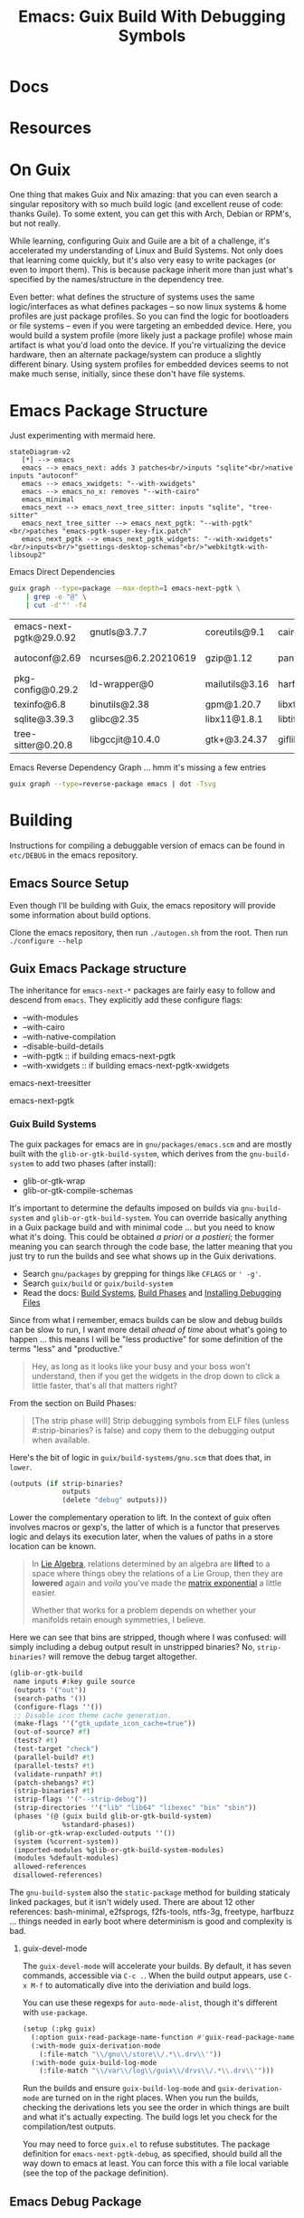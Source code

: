 :PROPERTIES:
:ID:       5fbd3211-1811-4fd3-8fbe-9b179d726d14
:END:
#+TITLE: Emacs: Guix Build With Debugging Symbols
#+CATEGORY: slips
#+TAGS:

* Docs

* Resources

* On Guix

One thing that makes Guix and Nix amazing: that you can even search a singular
repository with so much build logic (and excellent reuse of code: thanks
Guile). To some extent, you can get this with Arch, Debian or RPM's, but not
really.

While learning, configuring Guix and Guile are a bit of a challenge, it's
accelerated my understanding of Linux and Build Systems. Not only does that
learning come quickly, but it's also very easy to write packages (or even to
import them). This is because package inherit more than just what's specified by
the names/structure in the dependency tree.

Even better: what defines the structure of systems uses the same
logic/interfaces as what defines packages -- so now linux systems & home
profiles are just package profiles. So you can find the logic for bootloaders or
file systems -- even if you were targeting an embedded device. Here, you would
build a system profile (more likely just a package profile) whose main artifact
is what you'd load onto the device. If you're virtualizing the device hardware,
then an alternate package/system can produce a slightly different binary. Using
system profiles for embedded devices seems to not make much sense, initially,
since these don't have file systems.

* Emacs Package Structure

Just experimenting with mermaid here.

#+begin_src mermaid :file img/guix-emacs-req.svg
stateDiagram-v2
   [*] --> emacs
   emacs --> emacs_next: adds 3 patches<br/>inputs "sqlite"<br/>native inputs "autoconf"
   emacs --> emacs_xwidgets: "--with-xwidgets"
   emacs --> emacs_no_x: removes "--with-cairo"
   emacs_minimal
   emacs_next --> emacs_next_tree_sitter: inputs "sqlite", "tree-sitter"
   emacs_next_tree_sitter --> emacs_next_pgtk: "--with-pgtk"<br/>patches "emacs-pgtk-super-key-fix.patch"
   emacs_next_pgtk --> emacs_next_pgtk_widgets: "--with-xwidgets"<br/>inputs<br/>"gsettings-desktop-schemas"<br/>"webkitgtk-with-libsoup2"
#+end_src

#+RESULTS:
[[file:img/guix-emacs-req.svg]]

Emacs Direct Dependencies

#+begin_src sh :results silent
guix graph --type=package --max-depth=1 emacs-next-pgtk \
    | grep -e "@" \
    | cut -d'"' -f4
#+end_src

| emacs-next-pgtk@29.0.92 | gnutls@3.7.7         | coreutils@9.1  | cairo@1.16.0   | lcms@2.13.1         | ghostscript@9.56.1 | libxpm@3.5.13  | libotf@0.9.16  |
| autoconf@2.69           | ncurses@6.2.20210619 | gzip@1.12      | pango@1.50.10  | libjpeg-turbo@2.1.4 | poppler@22.09.0    | libxml2@2.9.14 | m17n-lib@1.8.0 |
| pkg-config@0.29.2       | ld-wrapper@0         | mailutils@3.16 | harfbuzz@5.3.1 | libselinux@3.4      | elogind@252.9      | libice@1.0.10  |                |
| texinfo@6.8             | binutils@2.38        | gpm@1.20.7     | libxft@2.3.4   | acl@2.3.1           | libpng@1.6.37      | libsm@1.2.3    |                |
| sqlite@3.39.3           | glibc@2.35           | libx11@1.8.1   | libtiff@4.4.0  | jansson@2.14        | zlib@1.2.13        | alsa-lib@1.2.4 |                |
| tree-sitter@0.20.8      | libgccjit@10.4.0     | gtk+@3.24.37   | giflib@5.2.1   | gmp@6.2.1           | librsvg@2.54.5     | dbus@1.14.0    |                |

Emacs Reverse Dependency Graph ... hmm it's missing a few entries

#+begin_src sh :results file :file img/emacs-revdeps.svg
guix graph --type=reverse-package emacs | dot -Tsvg
#+end_src

#+RESULTS:
[[file:img/emacs-revdeps.svg]]

* Building

Instructions for compiling a debuggable version of emacs can be found in
=etc/DEBUG= in the emacs repository.

** Emacs Source Setup

Even though I'll be building with Guix, the emacs repository will provide some
information about build options.

Clone the emacs repository, then run =./autogen.sh= from the root. Then run
=./configure --help=

** Guix Emacs Package structure

The inheritance for =emacs-next-*= packages are fairly easy to follow and
descend from =emacs=. They explicitly add these configure flags:

+ --with-modules
+ --with-cairo
+ --with-native-compilation
+ --disable-build-details
+ --with-pgtk :: if building emacs-next-pgtk
+ --with-xwidgets :: if building emacs-next-pgtk-xwidgets

emacs-next-treesitter

emacs-next-pgtk


*** Guix Build Systems

The guix packages for emacs are in =gnu/packages/emacs.scm= and are mostly built
with the =glib-or-gtk-build-system=, which derives from the =gnu-build-system=
to add two phases (after install):

+ glib-or-gtk-wrap
+ glib-or-gtk-compile-schemas

It's important to determine the defaults imposed on builds via
=gnu-build-system= and =glib-or-gtk-build-system=. You can override basically
anything in a Guix package build and with minimal code ... but you need to know
what it's doing. This could be obtained /a priori/ or /a postieri/; the former
meaning you can search through the code base, the latter meaning that you just
try to run the builds and see what shows up in the Guix derivations.

+ Search =gnu/packages= by grepping for things like =CFLAGS= or =' -g'=.
+ Search =guix/build= or =guix/build-system=
+ Read the docs: [[https://guix.gnu.org/manual/en/guix.html#Build-Phases][Build Systems]], [[https://guix.gnu.org/manual/en/guix.html#Build-Phases][Build Phases]] and   [[https://guix.gnu.org/manual/en/guix.html#Installing-Debugging-Files][Installing Debugging Files]]

Since from what I remember, emacs builds can be slow and debug builds can be
slow to run, I want more detail /ahead of time/ about what's going to happen
... this means I will be "less productive" for some definition of the terms
"less" and "productive."

#+begin_quote
Hey, as long as it looks like your busy and your boss won't understand, then if
you get the widgets in the drop down to click a little faster, that's all that
matters right?
#+end_quote

From the section on Build Phases:

#+begin_quote
[The strip phase will] Strip debugging symbols from ELF files (unless
#:strip-binaries? is false) and copy them to the debugging output when
available.
#+end_quote

Here's the bit of logic in =guix/build-systems/gnu.scm= that does that, in
=lower=.

#+begin_src scheme
(outputs (if strip-binaries?
             outputs
             (delete "debug" outputs)))
#+end_src

Lower the complementary operation to lift. In the context of guix often involves
macros or gexp's, the latter of which is a functor that preserves logic and
delays its execution later, when the values of paths in a store location can be
known.

#+begin_quote
In [[https://en.wikipedia.org/wiki/Lie_algebra_representation][Lie Algebra]], relations determined by an algebra are *lifted* to a
space where things obey the relations of a Lie Group, then they are *lowered*
again and /voila/ you've made the [[https://en.wikipedia.org/wiki/Exponential_map_(Lie_theory)][matrix exponential]] a little easier.

Whether that works for a problem depends on whether your manifolds retain enough
symmetries, I believe.
#+end_quote

Here we can see that bins are stripped, though where I was confused: will simply
including a debug output result in unstripped binaries? No, =strip-binaries?=
will remove the debug target altogether.

#+begin_src scheme
(glib-or-gtk-build
 name inputs #:key guile source
 (outputs '("out"))
 (search-paths '())
 (configure-flags ''())
 ;; Disable icon theme cache generation.
 (make-flags ''("gtk_update_icon_cache=true"))
 (out-of-source? #f)
 (tests? #t)
 (test-target "check")
 (parallel-build? #t)
 (parallel-tests? #t)
 (validate-runpath? #t)
 (patch-shebangs? #t)
 (strip-binaries? #t)
 (strip-flags ''("--strip-debug"))
 (strip-directories ''("lib" "lib64" "libexec" "bin" "sbin"))
 (phases '(@ (guix build glib-or-gtk-build-system)
             %standard-phases))
 (glib-or-gtk-wrap-excluded-outputs ''())
 (system (%current-system))
 (imported-modules %glib-or-gtk-build-system-modules)
 (modules %default-modules)
 allowed-references
 disallowed-references)
#+end_src

The =gnu-build-system= also the =static-package= method for building staticaly
linked packages, but it isn't widely used. There are about 12 other references:
bash-minimal, e2fsprogs, f2fs-tools, ntfs-3g, freetype, harfbuzz ... things
needed in early boot where determinism is good and complexity is bad.

**** guix-devel-mode

The =guix-devel-mode= will accelerate your builds. By default, it has seven
commands, accessible via =C-c .=. When the build output appears, use =C-x M-f=
to automatically dive into the deriviation and build logs.

You can use these regexps for =auto-mode-alist=, though it's different with
=use-package=.

#+begin_src emacs-lisp
(setup (:pkg guix)
  (:option guix-read-package-name-function #'guix-read-package-name-at-point)
  (:with-mode guix-derivation-mode
    (:file-match "\\/gnu\\/store\\/.*\\.drv\\'"))
  (:with-mode guix-build-log-mode
    (:file-match "\\/var\\/log\\/guix\\/drvs\\/.*\\.drv\\'")))
#+end_src


Run the builds and ensure =guix-build-log-mode= and =guix-derivation-mode= are
turned on in the right places. When you run the builds, checking the derivations
lets you see the order in which things are built and what it's actually
expecting. The build logs let you check for the compilation/test outputs.

You may need to force =guix.el= to refuse substitutes. The package definition
for =emacs-next-pgtk-debug=, as specified, should build all the way down to
emacs at least. You can force this with a file local variable (see the top of
the package definition).

** Emacs Debug Package

I still haven't quite used this for gdb, but it at least runs. Some of the
modules in the define are unnecessary.

This file should be defined within a subdirectory:

=$NAMESPACE_ROOT/ellipsis/packages/emacs.scm=

Just ensure that =-L $NAMESPACE_ROOT= is passed to your guix commands.

#+begin_src scheme
;; -*- guix-use-substitutes: nil -*-

(define-module (ellipsis packages emacs)
  #:use-module ((guix licenses) #:prefix license:)
  #:use-module (guix packages)
  #:use-module (guix gexp)
  #:use-module (guix download)
  #:use-module (guix git-download)
  #:use-module (guix build-system)
  #:use-module (guix build-system gnu)
  #:use-module (guix build-system glib-or-gtk)
  #:use-module (gnu packages)
  #:use-module (gnu packages autotools)
  #:use-module (gnu packages base)
  #:use-module (gnu packages emacs)
  #:use-module (gnu packages freedesktop)
  #:use-module (gnu packages gcc)
  #:use-module (gnu packages gettext)
  #:use-module (gnu packages glib)
  #:use-module (gnu packages gtk)
  #:use-module (gnu packages guile)
  #:use-module (gnu packages image)
  #:use-module (gnu packages pkg-config)
  #:use-module (gnu packages texinfo)
  #:use-module (gnu packages tls)
  #:use-module (gnu packages webkit)
  #:use-module (gnu packages xml)
  #:use-module (guix utils)
  #:use-module (ice-9 match)
  #:use-module (srfi srfi-1))

(define-public emacs-next-pgtk-debug
  (package
    (inherit emacs-next-pgtk)
    (name "emacs-next-pgtk-debug")
    (source
     (origin
       (inherit (package-source emacs-next-pgtk))
       (patches
        (append (search-patches "emacs-pgtk-super-key-fix.patch")
                (origin-patches (package-source emacs-next-tree-sitter))))))
    (arguments
     (substitute-keyword-arguments
         `(#:strip-binaries? #f
           ,@(package-arguments emacs-next-pgtk))
       ((#:make-flags flags #~'())
        #~(cons* "CFLAGS=-O0 -g -w" #$flags))
       ((#:configure-flags flags #~'())
        #~(cons* "--enable-checking=yes,glyphs"
                 "--enable-check-lisp-object-type"
                 #$flags))))
    (synopsis "Emacs text editor with @code{pgtk} and @code{tree-sitter} support")
    (description "This Emacs build implements graphical UI purely in terms
of GTK and supports tree-sitter.")))
#+end_src


* Roam
+ [[id:6f769bd4-6f54-4da7-a329-8cf5226128c9][Emacs]]
+ [[id:b82627bf-a0de-45c5-8ff4-229936549942][Guix]]
+ [[id:a6c90236-e3a9-4223-8afa-d02da892c676][Debug]]
